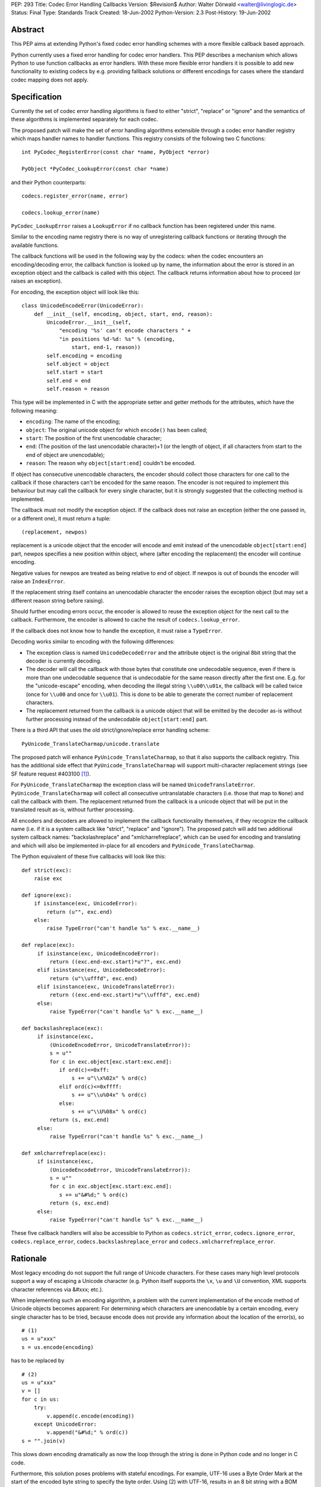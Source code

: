 PEP: 293
Title: Codec Error Handling Callbacks
Version: $Revision$
Author: Walter Dörwald <walter@livinglogic.de>
Status: Final
Type: Standards Track
Created: 18-Jun-2002
Python-Version: 2.3
Post-History: 19-Jun-2002


Abstract
========

This PEP aims at extending Python's fixed codec error handling
schemes with a more flexible callback based approach.

Python currently uses a fixed error handling for codec error
handlers.  This PEP describes a mechanism which allows Python to
use function callbacks as error handlers.  With these more
flexible error handlers it is possible to add new functionality to
existing codecs by e.g. providing fallback solutions or different
encodings for cases where the standard codec mapping does not
apply.


Specification
=============

Currently the set of codec error handling algorithms is fixed to
either "strict", "replace" or "ignore" and the semantics of these
algorithms is implemented separately for each codec.

The proposed patch will make the set of error handling algorithms
extensible through a codec error handler registry which maps
handler names to handler functions.  This registry consists of the
following two C functions::

    int PyCodec_RegisterError(const char *name, PyObject *error)

    PyObject *PyCodec_LookupError(const char *name)

and their Python counterparts::

    codecs.register_error(name, error)

    codecs.lookup_error(name)

``PyCodec_LookupError`` raises a ``LookupError`` if no callback function
has been registered under this name.

Similar to the encoding name registry there is no way of
unregistering callback functions or iterating through the
available functions.

The callback functions will be used in the following way by the
codecs: when the codec encounters an encoding/decoding error, the
callback function is looked up by name, the information about the
error is stored in an exception object and the callback is called
with this object.  The callback returns information about how to
proceed (or raises an exception).

For encoding, the exception object will look like this::

    class UnicodeEncodeError(UnicodeError):
        def __init__(self, encoding, object, start, end, reason):
            UnicodeError.__init__(self,
                "encoding '%s' can't encode characters " +
                "in positions %d-%d: %s" % (encoding,
                    start, end-1, reason))
            self.encoding = encoding
            self.object = object
            self.start = start
            self.end = end
            self.reason = reason

This type will be implemented in C with the appropriate setter and
getter methods for the attributes, which have the following
meaning:

* ``encoding``: The name of the encoding;
* ``object``: The original unicode object for which ``encode()`` has
  been called;
* ``start``: The position of the first unencodable character;
* ``end``: (The position of the last unencodable character)+1 (or
  the length of object, if all characters from start to the end
  of object are unencodable);
* ``reason``: The reason why ``object[start:end]`` couldn't be encoded.

If object has consecutive unencodable characters, the encoder
should collect those characters for one call to the callback if
those characters can't be encoded for the same reason.  The
encoder is not required to implement this behaviour but may call
the callback for every single character, but it is strongly
suggested that the collecting method is implemented.

The callback must not modify the exception object.  If the
callback does not raise an exception (either the one passed in, or
a different one), it must return a tuple::

    (replacement, newpos)

replacement is a unicode object that the encoder will encode and
emit instead of the unencodable ``object[start:end]`` part, newpos
specifies a new position within object, where (after encoding the
replacement) the encoder will continue encoding.

Negative values for newpos are treated as being relative to
end of object. If newpos is out of bounds the encoder will raise
an ``IndexError``.

If the replacement string itself contains an unencodable character
the encoder raises the exception object (but may set a different
reason string before raising).

Should further encoding errors occur, the encoder is allowed to
reuse the exception object for the next call to the callback.
Furthermore, the encoder is allowed to cache the result of
``codecs.lookup_error``.

If the callback does not know how to handle the exception, it must
raise a ``TypeError``.

Decoding works similar to encoding with the following differences:

* The exception class is named ``UnicodeDecodeError`` and the attribute
  object is the original 8bit string that the decoder is currently
  decoding.

* The decoder will call the callback with those bytes that
  constitute one undecodable sequence, even if there is more than
  one undecodable sequence that is undecodable for the same reason
  directly after the first one.  E.g. for the "unicode-escape"
  encoding, when decoding the illegal string ``\\u00\\u01x``, the
  callback will be called twice (once for ``\\u00`` and once for
  ``\\u01``).  This is done to be able to generate the correct number
  of replacement characters.

* The replacement returned from the callback is a unicode object
  that will be emitted by the decoder as-is without further
  processing instead of the undecodable ``object[start:end]`` part.

There is a third API that uses the old strict/ignore/replace error
handling scheme::

    PyUnicode_TranslateCharmap/unicode.translate

The proposed patch will enhance ``PyUnicode_TranslateCharmap``, so
that it also supports the callback registry.  This has the
additional side effect that ``PyUnicode_TranslateCharmap`` will
support multi-character replacement strings (see SF feature
request #403100 [1]_).

For ``PyUnicode_TranslateCharmap`` the exception class will be named
``UnicodeTranslateError``.  ``PyUnicode_TranslateCharmap`` will collect
all consecutive untranslatable characters (i.e. those that map to
``None``) and call the callback with them.  The replacement returned
from the callback is a unicode object that will be put in the
translated result as-is, without further processing.

All encoders and decoders are allowed to implement the callback
functionality themselves, if they recognize the callback name
(i.e. if it is a system callback like "strict", "replace" and
"ignore").  The proposed patch will add two additional system
callback names: "backslashreplace" and "xmlcharrefreplace", which
can be used for encoding and translating and which will also be
implemented in-place for all encoders and
``PyUnicode_TranslateCharmap``.

The Python equivalent of these five callbacks will look like this::

    def strict(exc):
        raise exc

    def ignore(exc):
        if isinstance(exc, UnicodeError):
            return (u"", exc.end)
        else:
            raise TypeError("can't handle %s" % exc.__name__)

    def replace(exc):
         if isinstance(exc, UnicodeEncodeError):
             return ((exc.end-exc.start)*u"?", exc.end)
         elif isinstance(exc, UnicodeDecodeError):
             return (u"\\ufffd", exc.end)
         elif isinstance(exc, UnicodeTranslateError):
             return ((exc.end-exc.start)*u"\\ufffd", exc.end)
         else:
             raise TypeError("can't handle %s" % exc.__name__)

    def backslashreplace(exc):
         if isinstance(exc,
             (UnicodeEncodeError, UnicodeTranslateError)):
             s = u""
             for c in exc.object[exc.start:exc.end]:
                if ord(c)<=0xff:
                    s += u"\\x%02x" % ord(c)
                elif ord(c)<=0xffff:
                    s += u"\\u%04x" % ord(c)
                else:
                    s += u"\\U%08x" % ord(c)
             return (s, exc.end)
         else:
             raise TypeError("can't handle %s" % exc.__name__)

    def xmlcharrefreplace(exc):
         if isinstance(exc,
             (UnicodeEncodeError, UnicodeTranslateError)):
             s = u""
             for c in exc.object[exc.start:exc.end]:
                s += u"&#%d;" % ord(c)
             return (s, exc.end)
         else:
             raise TypeError("can't handle %s" % exc.__name__)

These five callback handlers will also be accessible to Python as
``codecs.strict_error``, ``codecs.ignore_error``, ``codecs.replace_error``,
``codecs.backslashreplace_error`` and ``codecs.xmlcharrefreplace_error``.


Rationale
=========

Most legacy encoding do not support the full range of Unicode
characters.  For these cases many high level protocols support a
way of escaping a Unicode character (e.g. Python itself supports
the ``\x``, ``\u`` and ``\U`` convention, XML supports character references
via &#xxx; etc.).

When implementing such an encoding algorithm, a problem with the
current implementation of the encode method of Unicode objects
becomes apparent: For determining which characters are unencodable
by a certain encoding, every single character has to be tried,
because encode does not provide any information about the location
of the error(s), so

::

    # (1)
    us = u"xxx"
    s = us.encode(encoding)

has to be replaced by

::

    # (2)
    us = u"xxx"
    v = []
    for c in us:
        try:
            v.append(c.encode(encoding))
        except UnicodeError:
            v.append("&#%d;" % ord(c))
    s = "".join(v)

This slows down encoding dramatically as now the loop through the
string is done in Python code and no longer in C code.

Furthermore, this solution poses problems with stateful encodings.
For example, UTF-16 uses a Byte Order Mark at the start of the
encoded byte string to specify the byte order.  Using (2) with
UTF-16, results in an 8 bit string with a BOM between every
character.

To work around this problem, a stream writer - which keeps state
between calls to the encoding function - has to be used::

    # (3)
    us = u"xxx"
    import codecs, cStringIO as StringIO
    writer = codecs.getwriter(encoding)

    v = StringIO.StringIO()
    uv = writer(v)
    for c in us:
        try:
            uv.write(c)
        except UnicodeError:
            uv.write(u"&#%d;" % ord(c))
    s = v.getvalue()

To compare the speed of (1) and (3) the following test script has
been used::

    # (4)
    import time
    us = u"äa"*1000000
    encoding = "ascii"
    import codecs, cStringIO as StringIO

    t1 = time.time()

    s1 = us.encode(encoding, "replace")

    t2 = time.time()

    writer = codecs.getwriter(encoding)

    v = StringIO.StringIO()
    uv = writer(v)
    for c in us:
        try:
            uv.write(c)
        except UnicodeError:
            uv.write(u"?")
    s2 = v.getvalue()

    t3 = time.time()

    assert(s1==s2)
    print "1:", t2-t1
    print "2:", t3-t2
    print "factor:", (t3-t2)/(t2-t1)

On Linux this gives the following output (with Python 2.3a0)::

    1: 0.274321913719
    2: 51.1284689903
    factor: 186.381278466

i.e. (3) is 180 times slower than (1).

Callbacks must be stateless, because as soon as a callback is
registered it is available globally and can be called by multiple
``encode()`` calls.  To be able to use stateful callbacks, the errors
parameter for encode/decode/translate would have to be changed
from ``char *`` to ``PyObject *``, so that the callback could be used
directly, without the need to register the callback globally.  As
this requires changes to lots of C prototypes, this approach was
rejected.

Currently all encoding/decoding functions have arguments

::

    const Py_UNICODE *p, int size

or

::

    const char *p, int size

to specify the unicode characters/8bit characters to be
encoded/decoded.  So in case of an error the codec has to create a
new unicode or str object from these parameters and store it in
the exception object.  The callers of these encoding/decoding
functions extract these parameters from str/unicode objects
themselves most of the time, so it could speed up error handling
if these object were passed directly.  As this again requires
changes to many C functions, this approach has been rejected.

For stream readers/writers the errors attribute must be changeable
to be able to switch between different error handling methods
during the lifetime of the stream reader/writer. This is currently
the case for ``codecs.StreamReader`` and ``codecs.StreamWriter`` and
all their subclasses. All core codecs and probably most of the
third party codecs (e.g. ``JapaneseCodecs``) derive their stream
readers/writers from these classes so this already works,
but the attribute errors should be documented as a requirement.


Implementation Notes
====================

A sample implementation is available as SourceForge patch #432401
[2]_ including a script for testing the speed of various
string/encoding/error combinations and a test script.

Currently the new exception classes are old style Python
classes. This means that accessing attributes results
in a dict lookup. The C API is implemented in a way
that makes it possible to switch to new style classes
behind the scene, if ``Exception`` (and ``UnicodeError``) will
be changed to new style classes implemented in C for
improved performance.

The class ``codecs.StreamReaderWriter`` uses the errors parameter for
both reading and writing.  To be more flexible this should
probably be changed to two separate parameters for reading and
writing.

The errors parameter of ``PyUnicode_TranslateCharmap`` is not
availably to Python, which makes testing of the new functionality
of ``PyUnicode_TranslateCharmap`` impossible with Python scripts.  The
patch should add an optional argument errors to unicode.translate
to expose the functionality and make testing possible.

Codecs that do something different than encoding/decoding from/to
unicode and want to use the new machinery can define their own
exception classes and the strict handlers will automatically work
with it. The other predefined error handlers are unicode specific
and expect to get a ``Unicode(Encode|Decode|Translate)Error``
exception object so they won't work.


Backwards Compatibility
=======================

The semantics of unicode.encode with errors="replace" has changed:
The old version always stored a ? character in the output string
even if no character was mapped to ? in the mapping.  With the
proposed patch, the replacement string from the callback will
again be looked up in the mapping dictionary.  But as all
supported encodings are ASCII based, and thus map ? to ?, this
should not be a problem in practice.

Illegal values for the errors argument raised ``ValueError`` before,
now they will raise ``LookupError``.


References
==========

.. [1] SF feature request #403100
       "Multicharacter replacements in PyUnicode_TranslateCharmap"
       https://bugs.python.org/issue403100

.. [2] SF patch #432401 "unicode encoding error callbacks"
       https://bugs.python.org/issue432401


Copyright
=========

This document has been placed in the public domain.

